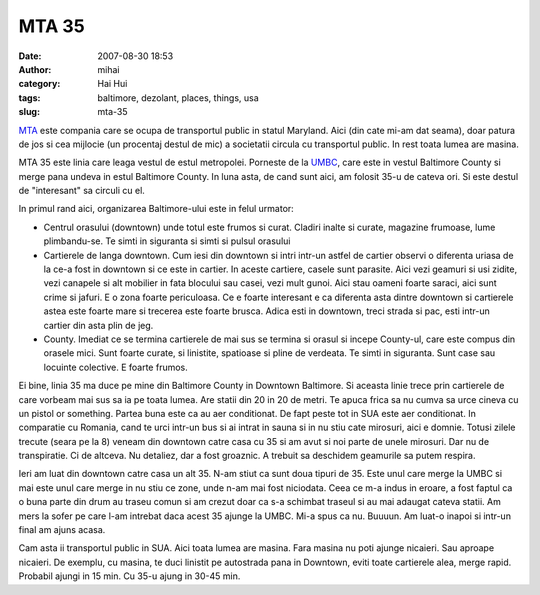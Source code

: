 MTA 35
######
:date: 2007-08-30 18:53
:author: mihai
:category: Hai Hui
:tags: baltimore, dezolant, places, things, usa
:slug: mta-35

`MTA`_ este compania care se ocupa de transportul public in statul
Maryland. Aici (din cate mi-am dat seama), doar patura de jos si cea
mijlocie (un procentaj destul de mic) a societatii circula cu
transportul public. In rest toata lumea are masina.

MTA 35 este linia care leaga vestul de estul metropolei. Porneste de la
`UMBC`_, care este in vestul Baltimore County si merge pana undeva in
estul Baltimore County. In luna asta, de cand sunt aici, am folosit 35-u
de cateva ori. Si este destul de "interesant" sa circuli cu el.

In primul rand aici, organizarea Baltimore-ului este in felul urmator:

-  Centrul orasului (downtown) unde totul este frumos si curat. Cladiri
   inalte si curate, magazine frumoase, lume plimbandu-se. Te simti in
   siguranta si simti si pulsul orasului
-  Cartierele de langa downtown. Cum iesi din downtown si intri intr-un
   astfel de cartier observi o diferenta uriasa de la ce-a fost in
   downtown si ce este in cartier. In aceste cartiere, casele sunt
   parasite. Aici vezi geamuri si usi zidite, vezi canapele si alt
   mobilier in fata blocului sau casei, vezi mult gunoi. Aici stau
   oameni foarte saraci, aici sunt crime si jafuri. E o zona foarte
   periculoasa. Ce e foarte interesant e ca diferenta asta dintre
   downtown si cartierele astea este foarte mare si trecerea este foarte
   brusca. Adica esti in downtown, treci strada si pac, esti intr-un
   cartier din asta plin de jeg.
-  County. Imediat ce se termina cartierele de mai sus se termina si
   orasul si incepe County-ul, care este compus din orasele mici. Sunt
   foarte curate, si linistite, spatioase si pline de verdeata. Te simti
   in siguranta. Sunt case sau locuinte colective. E foarte frumos.

Ei bine, linia 35 ma duce pe mine din Baltimore County in Downtown
Baltimore. Si aceasta linie trece prin cartierele de care vorbeam mai
sus sa ia pe toata lumea. Are statii din 20 in 20 de metri. Te apuca
frica sa nu cumva sa urce cineva cu un pistol or something. Partea buna
este ca au aer conditionat. De fapt peste tot in SUA este aer
conditionat. In comparatie cu Romania, cand te urci intr-un bus si ai
intrat in sauna si in nu stiu cate mirosuri, aici e domnie. Totusi
zilele trecute (seara pe la 8) veneam din downtown catre casa cu 35 si
am avut si noi parte de unele mirosuri. Dar nu de transpiratie. Ci de
altceva. Nu detaliez, dar a fost groaznic. A trebuit sa deschidem
geamurile sa putem respira.

Ieri am luat din downtown catre casa un alt 35. N-am stiut ca sunt doua
tipuri de 35. Este unul care merge la UMBC si mai este unul care merge
in nu stiu ce zone, unde n-am mai fost niciodata. Ceea ce m-a indus in
eroare, a fost faptul ca o buna parte din drum au traseu comun si am
crezut doar ca s-a schimbat traseul si au mai adaugat cateva statii. Am
mers la sofer pe care l-am intrebat daca acest 35 ajunge la UMBC. Mi-a
spus ca nu. Buuuun. Am luat-o inapoi si intr-un final am ajuns acasa.

Cam asta ii transportul public in SUA. Aici toata lumea are masina. Fara
masina nu poti ajunge nicaieri. Sau aproape nicaieri. De exemplu, cu
masina, te duci linistit pe autostrada pana in Downtown, eviti toate
cartierele alea, merge rapid. Probabil ajungi in 15 min. Cu 35-u ajung
in 30-45 min.

.. _MTA: http://www.mtamaryland.com/
.. _UMBC: http://umbc.edu
